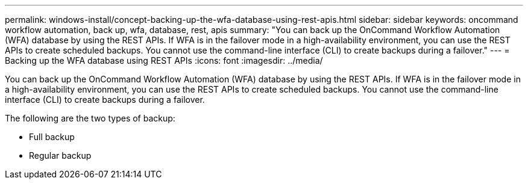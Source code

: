 ---
permalink: windows-install/concept-backing-up-the-wfa-database-using-rest-apis.html
sidebar: sidebar
keywords: oncommand workflow automation, back up, wfa, database, rest, apis
summary: "You can back up the OnCommand Workflow Automation (WFA) database by using the REST APIs. If WFA is in the failover mode in a high-availability environment, you can use the REST APIs to create scheduled backups. You cannot use the command-line interface (CLI) to create backups during a failover."
---
= Backing up the WFA database using REST APIs
:icons: font
:imagesdir: ../media/

[.lead]
You can back up the OnCommand Workflow Automation (WFA) database by using the REST APIs. If WFA is in the failover mode in a high-availability environment, you can use the REST APIs to create scheduled backups. You cannot use the command-line interface (CLI) to create backups during a failover.

The following are the two types of backup:

* Full backup
* Regular backup
